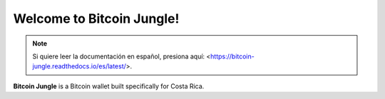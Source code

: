 Welcome to Bitcoin Jungle!
===================================

.. note::

   Si quiere leer la documentación en español, presiona aquí: <https://bitcoin-jungle.readthedocs.io/es/latest/>.

**Bitcoin Jungle** is a Bitcoin wallet built specifically for Costa Rica. 
